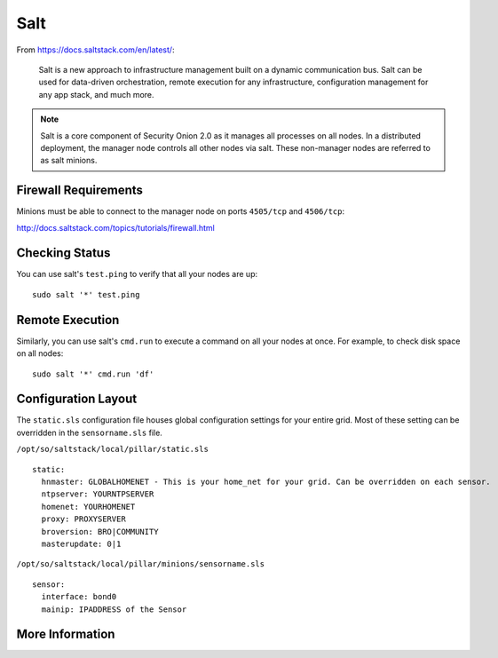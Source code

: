 .. _salt:

Salt
====

From https://docs.saltstack.com/en/latest/:

   Salt is a new approach to infrastructure management built on a dynamic communication bus. Salt can be used for data-driven orchestration, remote execution for any infrastructure, configuration management for any app stack, and much more.

.. note::

   Salt is a core component of Security Onion 2.0 as it manages all processes on all nodes. In a distributed deployment, the manager node controls all other nodes via salt. These non-manager nodes are referred to as salt minions.

Firewall Requirements
---------------------

Minions must be able to connect to the manager node on ports ``4505/tcp`` and ``4506/tcp``:

http://docs.saltstack.com/topics/tutorials/firewall.html

Checking Status
---------------

You can use salt's ``test.ping`` to verify that all your nodes are up:

::

    sudo salt '*' test.ping

Remote Execution
----------------

Similarly, you can use salt's ``cmd.run`` to execute a command on all your nodes at once. For example, to check disk space on all nodes:

::

    sudo salt '*' cmd.run 'df'

Configuration Layout
--------------------

The ``static.sls`` configuration file houses global configuration settings for your entire grid. Most of these setting can be overridden in the ``sensorname.sls`` file.

``/opt/so/saltstack/local/pillar/static.sls``

::

   static:
     hnmaster: GLOBALHOMENET - This is your home_net for your grid. Can be overridden on each sensor.
     ntpserver: YOURNTPSERVER
     homenet: YOURHOMENET
     proxy: PROXYSERVER
     broversion: BRO|COMMUNITY
     masterupdate: 0|1

``/opt/so/saltstack/local/pillar/minions/sensorname.sls``

::

   sensor:
     interface: bond0
     mainip: IPADDRESS of the Sensor

More Information
----------------

.. seealso::

    For more information about Salt, please see https://docs.saltstack.com/en/latest/.
